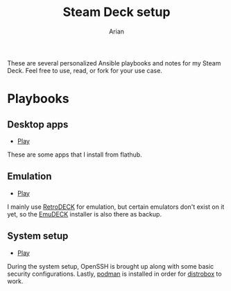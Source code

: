#+title: Steam Deck setup
#+author: Arian
#+startup: fold latexpreview

These are several personalized Ansible playbooks and notes for my
Steam Deck. Feel free to use, read, or fork for your use case.

* Playbooks
** Desktop apps
- [[file:playbooks/desktop.yaml][Play]]
  
These are some apps that I install from flathub.
  
** Emulation
- [[file:playbooks/emulation.yaml][Play]] 
  
I mainly use [[https://retrodeck.net/][RetroDECK]] for emulation, but certain emulators don't
exist on it yet, so the [[https://www.emudeck.com/][EmuDECK]] installer is also there as backup.

** System setup
- [[file:playbooks/system.yaml][Play]] 

During the system setup, OpenSSH is brought up along with some basic
security configurations. Lastly, [[https://podman.io/][podman]] is installed in order for
[[https://github.com/89luca89/distrobox][distrobox]] to work. 
